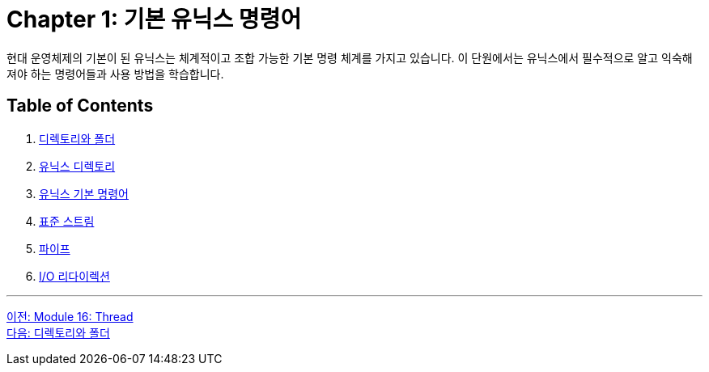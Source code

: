 = Chapter 1: 기본 유닉스 명령어

현대 운영체제의 기본이 된 유닉스는 체계적이고 조합 가능한 기본 명령 체계를 가지고 있습니다. 이 단원에서는 유닉스에서 필수적으로 알고 익숙해져야 하는 명령어들과 사용 방법을 학습합니다.

== Table of Contents

1. link:./01-2_directory_folder.adoc[디렉토리와 폴더]
2. link:./01-3_unix_directory.adoc[유닉스 디렉토리]
3. link:./01-4_basic_commands.adoc[유닉스 기본 명령어]
4. link:./01-5_standard_stream.adoc[표준 스트림]
5. link:./01-6_pipe.adoc[파이프]
6. link:./01-7_io_redirection.adoc[I/O 리다이렉션]

---

link:./00_introduction.adoc[이전: Module 16: Thread] +
link:./03_디렉토리와_폴더.adoc[다음: 디렉토리와 폴더]